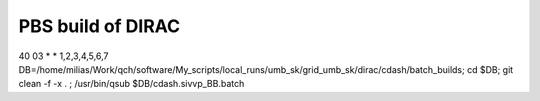 ==================
PBS build of DIRAC
==================

40 03 * * 1,2,3,4,5,6,7 DB=/home/milias/Work/qch/software/My_scripts/local_runs/umb_sk/grid_umb_sk/dirac/cdash/batch_builds; cd $DB; git clean -f -x . ;  /usr/bin/qsub $DB/cdash.sivvp_BB.batch 




